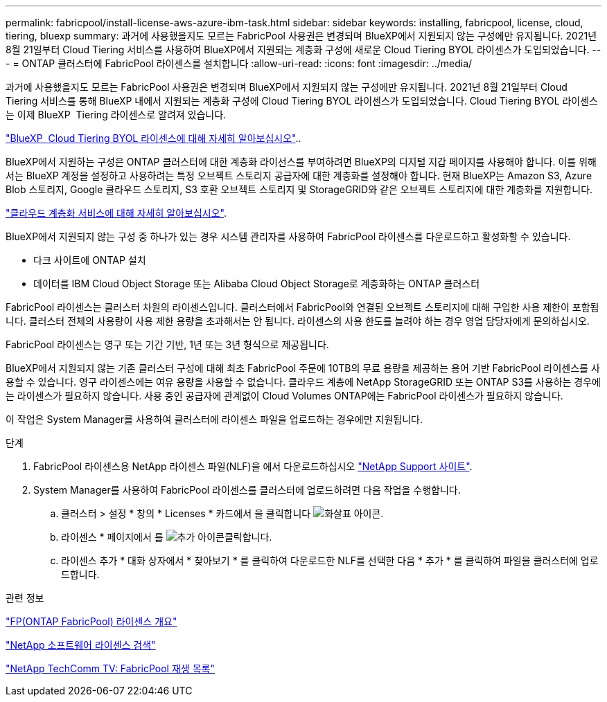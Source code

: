 ---
permalink: fabricpool/install-license-aws-azure-ibm-task.html 
sidebar: sidebar 
keywords: installing, fabricpool, license, cloud, tiering, bluexp 
summary: 과거에 사용했을지도 모르는 FabricPool 사용권은 변경되며 BlueXP에서 지원되지 않는 구성에만 유지됩니다. 2021년 8월 21일부터 Cloud Tiering 서비스를 사용하여 BlueXP에서 지원되는 계층화 구성에 새로운 Cloud Tiering BYOL 라이센스가 도입되었습니다. 
---
= ONTAP 클러스터에 FabricPool 라이센스를 설치합니다
:allow-uri-read: 
:icons: font
:imagesdir: ../media/


[role="lead"]
과거에 사용했을지도 모르는 FabricPool 사용권은 변경되며 BlueXP에서 지원되지 않는 구성에만 유지됩니다. 2021년 8월 21일부터 Cloud Tiering 서비스를 통해 BlueXP 내에서 지원되는 계층화 구성에 Cloud Tiering BYOL 라이센스가 도입되었습니다. Cloud Tiering BYOL 라이센스는 이제 BlueXP  Tiering 라이센스로 알려져 있습니다.

link:https://docs.netapp.com/us-en/occm/task_licensing_cloud_tiering.html#new-cloud-tiering-byol-licensing-starting-august-21-2021["BlueXP  Cloud Tiering BYOL 라이센스에 대해 자세히 알아보십시오"^]..

BlueXP에서 지원하는 구성은 ONTAP 클러스터에 대한 계층화 라이선스를 부여하려면 BlueXP의 디지털 지갑 페이지를 사용해야 합니다. 이를 위해서는 BlueXP 계정을 설정하고 사용하려는 특정 오브젝트 스토리지 공급자에 대한 계층화를 설정해야 합니다. 현재 BlueXP는 Amazon S3, Azure Blob 스토리지, Google 클라우드 스토리지, S3 호환 오브젝트 스토리지 및 StorageGRID와 같은 오브젝트 스토리지에 대한 계층화를 지원합니다.

link:https://docs.netapp.com/us-en/occm/concept_cloud_tiering.html#features["클라우드 계층화 서비스에 대해 자세히 알아보십시오"^].

BlueXP에서 지원되지 않는 구성 중 하나가 있는 경우 시스템 관리자를 사용하여 FabricPool 라이센스를 다운로드하고 활성화할 수 있습니다.

* 다크 사이트에 ONTAP 설치
* 데이터를 IBM Cloud Object Storage 또는 Alibaba Cloud Object Storage로 계층화하는 ONTAP 클러스터


FabricPool 라이센스는 클러스터 차원의 라이센스입니다. 클러스터에서 FabricPool와 연결된 오브젝트 스토리지에 대해 구입한 사용 제한이 포함됩니다. 클러스터 전체의 사용량이 사용 제한 용량을 초과해서는 안 됩니다. 라이센스의 사용 한도를 늘려야 하는 경우 영업 담당자에게 문의하십시오.

FabricPool 라이센스는 영구 또는 기간 기반, 1년 또는 3년 형식으로 제공됩니다.

BlueXP에서 지원되지 않는 기존 클러스터 구성에 대해 최초 FabricPool 주문에 10TB의 무료 용량을 제공하는 용어 기반 FabricPool 라이센스를 사용할 수 있습니다. 영구 라이센스에는 여유 용량을 사용할 수 없습니다. 클라우드 계층에 NetApp StorageGRID 또는 ONTAP S3를 사용하는 경우에는 라이센스가 필요하지 않습니다. 사용 중인 공급자에 관계없이 Cloud Volumes ONTAP에는 FabricPool 라이센스가 필요하지 않습니다.

이 작업은 System Manager를 사용하여 클러스터에 라이센스 파일을 업로드하는 경우에만 지원됩니다.

.단계
. FabricPool 라이센스용 NetApp 라이센스 파일(NLF)을 에서 다운로드하십시오 link:https://mysupport.netapp.com/site/global/dashboard["NetApp Support 사이트"^].
. System Manager를 사용하여 FabricPool 라이센스를 클러스터에 업로드하려면 다음 작업을 수행합니다.
+
.. 클러스터 > 설정 * 창의 * Licenses * 카드에서 을 클릭합니다 image:icon_arrow.gif["화살표 아이콘"].
.. 라이센스 * 페이지에서 를 image:icon_add.gif["추가 아이콘"]클릭합니다.
.. 라이센스 추가 * 대화 상자에서 * 찾아보기 * 를 클릭하여 다운로드한 NLF를 선택한 다음 * 추가 * 를 클릭하여 파일을 클러스터에 업로드합니다.




.관련 정보
https://kb.netapp.com/Advice_and_Troubleshooting/Data_Storage_Software/ONTAP_OS/ONTAP_FabricPool_(FP)_Licensing_Overview["FP(ONTAP FabricPool) 라이센스 개요"^]

http://mysupport.netapp.com/licenses["NetApp 소프트웨어 라이센스 검색"^]

https://www.youtube.com/playlist?list=PLdXI3bZJEw7mcD3RnEcdqZckqKkttoUpS["NetApp TechComm TV: FabricPool 재생 목록"^]
